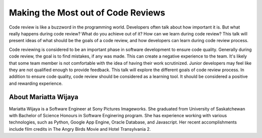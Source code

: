 .. _2016-wijaya:

Making the Most out of Code Reviews
===================================

Code review is like a buzzword in the programming world. Developers often talk
about how important it is. But what really happens during code review? What do
you achieve out of it? How can we learn during code review? This talk will
present ideas of what should be the goals of a code review, and how developers
can learn during code review process.

Code reviewing is considered to be an important phase in software development
to ensure code quality. Generally during code review, the goal is to find
mistakes, if any was made. This can create a negative experience to the team.
It's likely that some team member is not comfortable with the idea of having
their work scrutinized. Junior developers may feel like they are not qualified
enough to provide feedback. This talk will explore the different goals of code
review process. In addition to ensure code quality, code review should be
considered as a learning tool. It should be considered a positive and rewarding
experience.

About Mariatta Wijaya
---------------------

Mariatta Wijaya is a Software Engineer at Sony Pictures Imageworks. She
graduated from University of Saskatchewan with Bachelor of Science Honours in
Software Enginering program. She has experience working with various
technologies, such as Python, Google App Engine, Oracle Database, and
Javascript. Her recent accomplishments include film credits in The Angry Birds
Movie and Hotel Transylvania 2.
